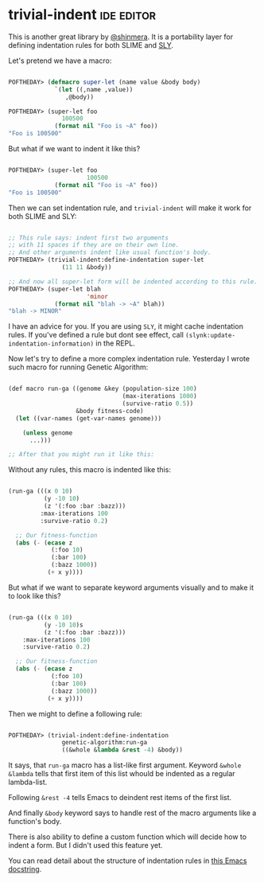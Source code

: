 * trivial-indent :ide:editor:
:PROPERTIES:
:Documentation: :)
:Docstrings: :)
:Tests:    :(
:Examples: :)
:RepositoryActivity: :|
:CI:       :(
:END:

This is another great library by [[https://twitter.com/shinmera][@shinmera]]. It is a portability layer
for defining indentation rules for both SLIME and [[http://joaotavora.github.io/sly/#A-SLY-tour-for-SLIME-users][SLY]].

Let's pretend we have a macro:

#+begin_src lisp

POFTHEDAY> (defmacro super-let (name value &body body)
             `(let ((,name ,value))
                ,@body))

POFTHEDAY> (super-let foo
               100500
             (format nil "Foo is ~A" foo))
"Foo is 100500"

#+end_src

But what if we want to indent it like this?

#+begin_src lisp

POFTHEDAY> (super-let foo
                      100500
             (format nil "Foo is ~A" foo))
"Foo is 100500"

#+end_src

Then we can set indentation rule, and ~trivial-indent~ will make it work
for both SLIME and SLY:

#+begin_src lisp

;; This rule says: indent first two arguments
;; with 11 spaces if they are on their own line.
;; And other arguments indent like usual function's body.
POFTHEDAY> (trivial-indent:define-indentation super-let
               (11 11 &body))

;; And now all super-let form will be indented according to this rule.
POFTHEDAY> (super-let blah
                      'minor
             (format nil "blah -> ~A" blah))
"blah -> MINOR"

#+end_src

I have an advice for you. If you are using ~SLY~, it might cache
indentation rules. If you've defined a rule but dont see effect, call
~(slynk:update-indentation-information)~ in the REPL.

Now let's try to define a more complex indentation rule. Yesterday I
wrote such macro for running Genetic Algorithm:

#+BEGIN_SRC lisp

(def macro run-ga ((genome &key (population-size 100)
                                (max-iterations 1000)
                                (survive-ratio 0.5))
                   &body fitness-code)
  (let ((var-names (get-var-names genome)))
    
    (unless genome
      ...)))

;; After that you might run it like this:

#+END_SRC

Without any rules, this macro is indented like this:

#+begin_src lisp

(run-ga (((x 0 10)
          (y -10 10)
          (z '(:foo :bar :bazz)))
         :max-iterations 100
         :survive-ratio 0.2)
  
  ;; Our fitness-function
  (abs (- (ecase z
            (:foo 10)
            (:bar 100)
            (:bazz 1000))
           (+ x y))))

#+end_src

But what if we want to separate keyword arguments visually and to make
it to look like this?

#+begin_src lisp

(run-ga (((x 0 10)
          (y -10 10)s
          (z '(:foo :bar :bazz)))
    :max-iterations 100
    :survive-ratio 0.2)
  
  ;; Our fitness-function
  (abs (- (ecase z
            (:foo 10)
            (:bar 100)
            (:bazz 1000))
           (+ x y))))

#+end_src

Then we might to define a following rule:

#+begin_src lisp

POFTHEDAY> (trivial-indent:define-indentation
               genetic-algorithm:run-ga
               ((&whole &lambda &rest -4) &body))

#+end_src

It says, that ~run-ga~ macro has a list-like first argument. Keyword
~&whole &lambda~ tells that first item of this list whould be indented as
a regular lambda-list.

Following ~&rest -4~ tells Emacs to deindent rest items of the first list.

And finally ~&body~ keyword says to handle rest of the macro arguments
like a function's body.

There is also ability to define a custom function which will decide how
to indent a form. But I didn't used this feature yet.

You can read detail about the structure of indentation rules in
[[https://github.com/jwiegley/emacs-release/blob/adfd5933358fdf6715423dee8169eb3cd7d982db/lisp/emacs-lisp/cl-indent.el#L180-L248][this Emacs docstring]].

